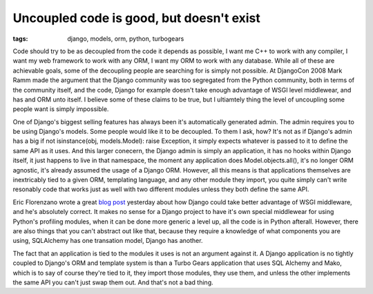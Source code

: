 
Uncoupled code is good, but doesn't exist
=========================================

:tags: django, models, orm, python, turbogears

Code should try to be as decoupled from the code it depends as possible, I want me C++ to work with any compiler, I want my web framework to work with any ORM, I want my ORM to work with any database.  While all of these are achievable goals, some of the decoupling people are searching for is simply not possible.  At DjangoCon 2008 Mark Ramm made the argument that the Django community was too segregated from the Python community, both in terms of the community itself, and the code, Django for example doesn't take enough advantage of WSGI level middlewear, and has and ORM unto itself.  I believe some of these claims to be true, but I ultiamtely thing the level of uncoupling some people want is simply impossible.

One of Django's biggest selling features has always been it's automatically generated admin.  The admin requires you to be using Django's models.  Some people would like it to be decoupled.  To them I ask, how?  It's not as if Django's admin has a big if not isinstance(obj, models.Model): raise Exception, it simply expects whatever is passed to it to define the same API as it uses.  And this larger conecern, the Django admin is simply an application, it has no hooks within Django itself, it just happens to live in that namespace, the moment any application does Model.objects.all(), it's no longer ORM agnostic, it's already assumed the usage of a Django ORM.  However, all this means is that applications themselves are inextricably tied to a given ORM, templating language, and any other module they import, you quite simply can't write resonably code that works just as well with two different modules unless they both define the same API.

Eric Florenzano wrote a great `blog post <http://www.eflorenzano.com/blog/post/wsgi-middlware-awesome-django-use-it-more/>`_ yesterday about how Django could take better advantage of WSGI middleware, and he's absolutely correct.  It makes no sense for a Django project to have it's own special middlewear for using Python's profiling modules, when it can be done more generic a level up, all the code is in Python afterall.  However, there are also things that you can't abstract out like that, because they require a knowledge of what components you are using, SQLAlchemy has one transation model, Django has another.

The fact that an application is tied to the modules it uses is not an argument against it.  A Django application is no tightly coupled to Django's ORM and template system is than a Turbo Gears application that uses SQL Alchemy and Mako, which is to say of course they're tied to it, they import those modules, they use them, and unless the other implements the same API you can't just swap them out.  And that's not a bad thing.
